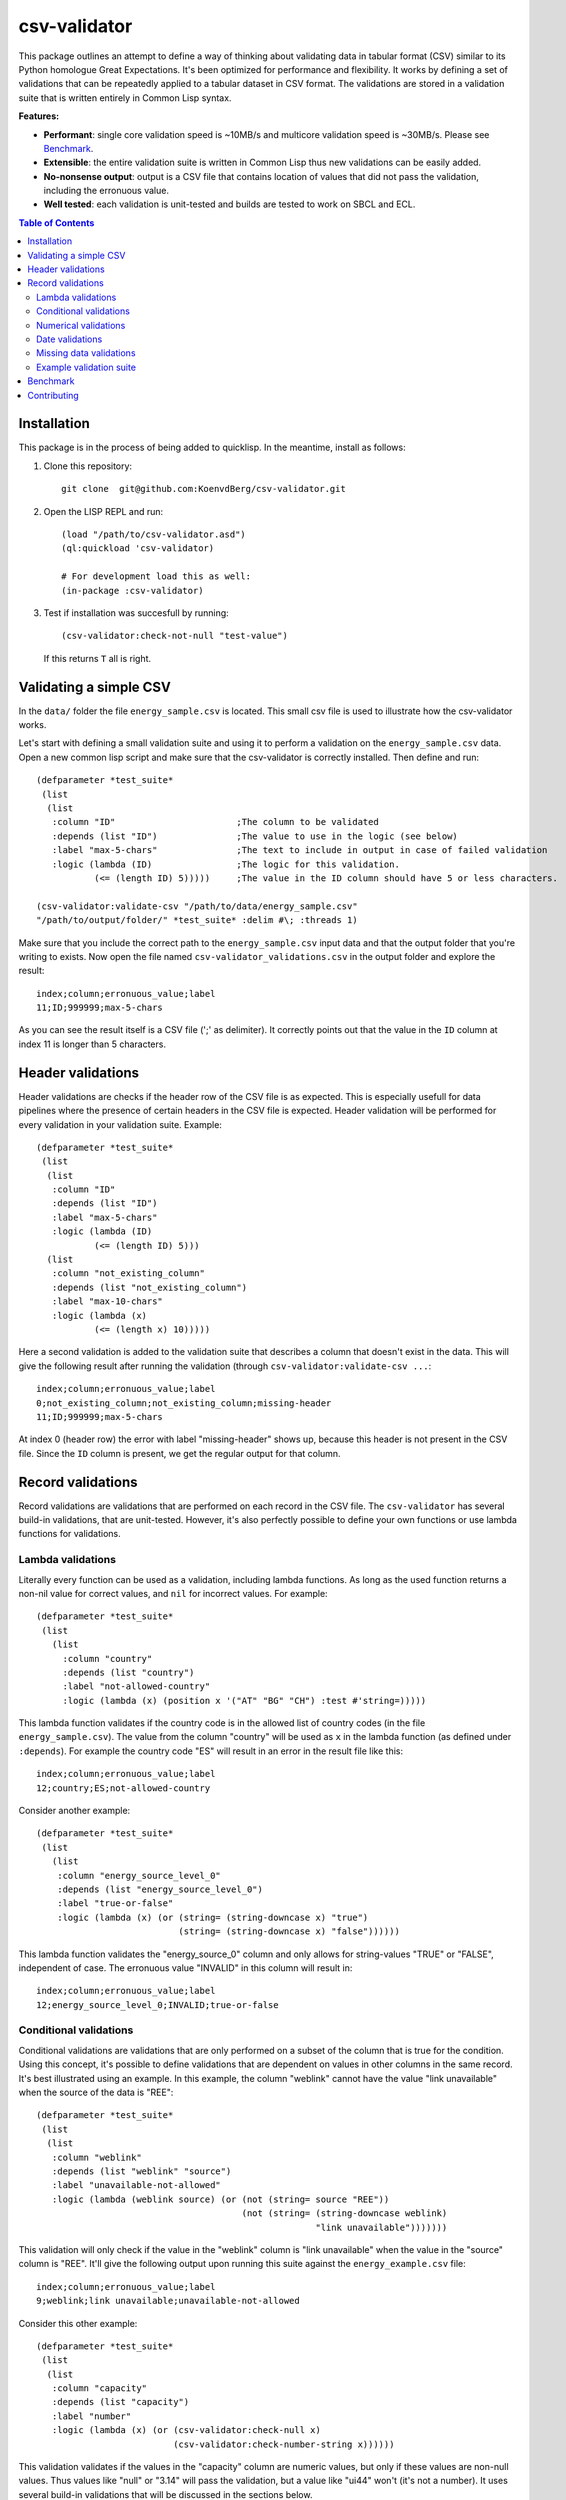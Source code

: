 csv-validator
=============

.. image:: images/example.gif
  :width: 925
  :alt: Alternative text
	      
This package outlines an attempt to define a way of thinking about
validating data in tabular format (CSV) similar to its Python
homologue Great Expectations. It's been optimized for performance and
flexibility. It works by defining a set of validations that can be
repeatedly applied to a tabular dataset in CSV format. The validations
are stored in a validation suite that is written entirely in Common
Lisp syntax.

**Features:**

- **Performant**: single core validation speed is ~10MB/s and
  multicore validation speed is ~30MB/s. Please see `Benchmark`_. 
- **Extensible**: the entire validation suite is written in Common
  Lisp thus new validations can be easily added. 
- **No-nonsense output**: output is a CSV file that contains location
  of values that did not pass the validation, including the erronuous
  value.
- **Well tested**: each validation is unit-tested and builds are
  tested to work on SBCL and ECL.

.. contents:: **Table of Contents**

Installation
---------

This package is in the process of being added to quicklisp. In the
meantime, install as follows:

1. Clone this repository::

     git clone  git@github.com:KoenvdBerg/csv-validator.git

2. Open the LISP REPL and run::

     (load "/path/to/csv-validator.asd")
     (ql:quickload 'csv-validator)

     # For development load this as well:
     (in-package :csv-validator)
3. Test if installation was succesfull by running::

     (csv-validator:check-not-null "test-value")

   If this returns ``T`` all is right. 


Validating a simple CSV
---------

In the ``data/`` folder the file ``energy_sample.csv`` is
located. This small csv file is used to illustrate how the
csv-validator works.

Let's start with defining a small validation suite and using it to
perform a validation on the ``energy_sample.csv`` data. Open a new
common lisp script and make sure that the csv-validator is correctly
installed. Then define and run::


  (defparameter *test_suite*
   (list
    (list
     :column "ID"			;The column to be validated
     :depends (list "ID")		;The value to use in the logic (see below)
     :label "max-5-chars"		;The text to include in output in case of failed validation
     :logic (lambda (ID)		;The logic for this validation. 
	     (<= (length ID) 5)))))	;The value in the ID column should have 5 or less characters.

  (csv-validator:validate-csv "/path/to/data/energy_sample.csv"
  "/path/to/output/folder/" *test_suite* :delim #\; :threads 1)
	     
Make sure that you include the correct path to the
``energy_sample.csv`` input data and that the output folder that
you're writing to exists. Now open the file named
``csv-validator_validations.csv`` in the output folder and explore the
result::

  index;column;erronuous_value;label
  11;ID;999999;max-5-chars

As you can see the result itself is a CSV file (';' as delimiter). It
correctly points out that the value in the ``ID`` column at index 11
is longer than 5 characters.


Header validations
---------

Header validations are checks if the header row of the CSV file is as
expected. This is especially usefull for data pipelines where the
presence of certain headers in the CSV file is expected. Header
validation will be performed for every validation in your validation
suite. Example::

  (defparameter *test_suite*
   (list
    (list
     :column "ID"			
     :depends (list "ID")		
     :label "max-5-chars"		
     :logic (lambda (ID)			
	     (<= (length ID) 5)))
    (list
     :column "not_existing_column"			
     :depends (list "not_existing_column")		
     :label "max-10-chars"		
     :logic (lambda (x)			
	     (<= (length x) 10)))))

Here a second validation is added to the validation suite that
describes a column that doesn't exist in the data. This will give the
following result after running the validation (through ``csv-validator:validate-csv ...``::

  index;column;erronuous_value;label
  0;not_existing_column;not_existing_column;missing-header
  11;ID;999999;max-5-chars

At index 0 (header row) the error with label "missing-header" shows
up, because this header is not present in the CSV file. Since the
``ID`` column is present, we get the regular output for that column.

Record validations
---------

Record validations are validations that are performed on each record
in the CSV file. The ``csv-validator`` has several build-in
validations, that are unit-tested. However, it's also perfectly
possible to define your own functions or use lambda functions for
validations.

Lambda validations
~~~~~~~~~~~~~

Literally every function can be used as a validation, including lambda
functions. As long as the used function returns a non-nil value for
correct values, and ``nil`` for incorrect values. For example::

  (defparameter *test_suite*
   (list
     (list
       :column "country"
       :depends (list "country")
       :label "not-allowed-country"
       :logic (lambda (x) (position x '("AT" "BG" "CH") :test #'string=)))))

This lambda function validates if the country code is in the allowed
list of country codes (in the file ``energy_sample.csv``). The value
from the column "country" will be used as ``x`` in the lambda function
(as defined under ``:depends``). For example the country code "ES"
will result in an error in the result file like this::

  index;column;erronuous_value;label
  12;country;ES;not-allowed-country

Consider another example::
  
  (defparameter *test_suite*
   (list
     (list
      :column "energy_source_level_0"
      :depends (list "energy_source_level_0")
      :label "true-or-false"
      :logic (lambda (x) (or (string= (string-downcase x) "true")
                             (string= (string-downcase x) "false"))))))

This lambda function validates the "energy_source_0" column and only
allows for string-values "TRUE" or "FALSE", independent of case. The
erronuous value "INVALID" in this column will result in::
  
  index;column;erronuous_value;label
  12;energy_source_level_0;INVALID;true-or-false

  
Conditional validations
~~~~~~~~~~~~~

Conditional validations are validations that are only performed on a
subset of the column that is true for the condition. Using this
concept, it's possible to define validations that are dependent on
values in other columns in the same record. It's best illustrated
using an example. In this example, the column "weblink" cannot have
the value "link unavailable" when the source of the data is "REE"::

  (defparameter *test_suite*
   (list
    (list
     :column "weblink"
     :depends (list "weblink" "source")
     :label "unavailable-not-allowed"
     :logic (lambda (weblink source) (or (not (string= source "REE"))
    					 (not (string= (string-downcase weblink)
						       "link unavailable")))))))

This validation will only check if the value in the "weblink" column
is "link unavailable" when the value in the "source" column is
"REE". It'll give the following output upon running this suite against
the ``energy_example.csv`` file::
  
  index;column;erronuous_value;label
  9;weblink;link unavailable;unavailable-not-allowed

Consider this other example::
  
  (defparameter *test_suite*
   (list
    (list
     :column "capacity"
     :depends (list "capacity")
     :label "number"
     :logic (lambda (x) (or (csv-validator:check-null x)
 			    (csv-validator:check-number-string x))))))

This validation validates if the values in the "capacity" column are
numeric values, but only if these values are non-null values. Thus
values like "null" or "3.14" will pass the validation, but a value
like "ui44" won't (it's not a number). It uses several build-in
validations that will be discussed in the sections below.
  

Numerical validations
~~~~~~~~~~~~~

**Validate integers**

Integer validation can be done using the build-in function:
``csv-validator:check-integer-string``. It works as follows::

  (csv-validator:check-integer-string "54") --> t
  (csv-validator:check-integer-string "1.45") --> nil
  (csv-validator:check-integer-string "-99") --> t
  (csv-validator:check-integer-string "lk93") --> nil

Use it in a suite like this::

   (defparameter *test_suite*
    (list
     (list
      :column "capacity"
      :depends (list "capacity")
      :label "expect-integer"
      :logic (lambda (x) (csv-validator:check-integer-string x)))))

**Validate floats**

Float validation can be done using the build-in function:
``csv-validator:check-float-string``. It works as follows::

  (csv-validator:check-float-string "54") --> nil
  (csv-validator:check-float-string "1.45") --> t
  (csv-validator:check-float-string "-99") --> nil
  (csv-validator:check-float-string "lk93") --> nil

Use it in a suite like this::

   (defparameter *test_suite*
    (list
     (list
      :column "capacity"
      :depends (list "capacity")
      :label "expect-float"
      :logic (lambda (x) (csv-validator:check-float-string x)))))


**Validate scientific numbers**

Scientific number validation can be done using the build-in function:
``csv-validator:check-scientific-number-string``. It works as follows::

  (csv-validator:check-scientific-number-string "54") --> nil
  (csv-validator:check-scientific-number-string "1.45e10") --> t
  (csv-validator:check-scientific-number-string "-1.2E-1") --> t
  (csv-validator:check-scientific-number-string "lk93") --> nil

Use it in a suite like this::

   (defparameter *test_suite*
    (list
     (list
      :column "capacity"
      :depends (list "capacity")
      :label "expect-scientific-number"
      :logic (lambda (x) (csv-validator:check-scientific-number-string x)))))

**Validate numerical values**

Number validation can be done using the build-in function:
``csv-validator:check-number-string``. It works as follows::

  (csv-validator:check-number-string "54") --> t
  (csv-validator:check-number-string "1.45") --> t
  (csv-validator:check-number-string "-1.2E-1") --> t
  (csv-validator:check-number-string "lk93") --> nil

Use it in a suite like this::

   (defparameter *test_suite*
    (list
     (list
      :column "capacity"
      :depends (list "capacity")
      :label "expect-numerical-value"
      :logic (lambda (x) (csv-validator:check-number-string x)))))


**Validate if number is within range**

Number in range validation can be done using the build-in function:
``csv-validator:check-number-in-range``. It works as follows::

  (csv-validator:check-number-in-range "23" 0 50) --> t
  (csv-validator:check-number-in-range "3.14" -4 10) --> t
  (csv-validator:check-number-in-range "100" 0 nil) --> t    ; no upper bound
  (csv-validator:check-number-in-range "10" nil 5) --> nil   ; no lower bound
  (csv-validator:check-number-in-range "kldsj" 0 50) --> nil

Use it in a suite like this::

   (defparameter *test_suite*
    (list
     (list
      :column "capacity"
      :depends (list "capacity")
      :label "greater-than-zero"
      :logic (lambda (x) (or (csv-validator:check-null x)
			     (csv-validator:check-number-in-range x -1 nil))))

					
Date validations
~~~~~~~~~~~~~

**Validate if value is date**

Date validation can be done using the build-in function:
``csv-validator:check-date-parsable``. It expects dates in the formats
``yyyy-mm-dd`` and ``yyyy-mm-dd hh:mm:ss`` and works as follows::

  (csv-validator:check-date-parsable "2020-01-01") --> t
  (csv-validator:check-date-parsable "2020-01-01 00:00:00") --> t
  (csv-validator:check-date-parsable "2020-02-30") --> nil
  (csv-validator:check-date-parsable "2022/1/1") --> nil  
  (csv-validator:check-date-parsable "lksdjf") --> nil

Use it in a suite like this::

   (defparameter *test_suite*
    (list
     (list
      :column "reporting_date"
      :depends (list "reporting_date")
      :label "date-format-yyyy-mm-dd"
      :logic (symbol-function 'csv-validator:check-date-parsable))))   


**Validate if value is timezone date**

Date validation can be done using the build-in function:
``csv-validator:check-tz-parsable``. It expects dates in the format
``yyyy-mm-ddThh:mm:ssZ`` and works as follows::

  (csv-validator:check-date-parsable "2020-01-01") --> nil
  (csv-validator:check-date-parsable "2020-01-01T00:00:00Z") --> t
  (csv-validator:check-date-parsable "2020-02-30") --> nil
  (csv-validator:check-date-parsable "2022/1/1") --> nil  
  (csv-validator:check-date-parsable "lksdjf") --> nil

Use it in a suite like this::

   (defparameter *test_suite*
    (list
     (list
      :column "reporting_date"
      :depends (list "reporting_date")
      :label "date-format-yyyy-mm-ddThh:mm:ssZ"
      :logic (symbol-function 'csv-validator:check-tz-parsable))))

**Validate if date is not in future**

To validate if a date is not in the future, use the build-in function:
``csv-validator:check-date-before-today``. It expects dates in the
format ``yyyy-mm-dd`` and works as follows::

  (csv-validator:check-date-parsable "2020-01-01") --> t
  (csv-validator:check-date-parsable "2023-01-20") --> t
  (csv-validator:check-date-parsable "2028-11-20") --> nil
  (csv-validator:check-date-parsable "klsd") --> ignored
  (csv-validator:check-date-parsable "2023/01/20") --> ignored
  
Use it in a suite like this::

   (defparameter *test_suite*
    (list
     (list
      :column "reporting_date"
      :depends (list "reporting_date")
      :label "date-format-yyyy-mm-ddThh:mm:ssZ"
      :logic (symbol-function 'csv-validator:check-date-before-today))))
					     
**Validate if date A is greater than date B**

To validate if a date A is greater than date B, use the build-in function:
``csv-validator:check-compare-two-dates``. It expects dates in the
format ``yyyy-mm-dd`` and works as follows::

  (csv-validator:check-compare-two-dates "2022-02-02" "2022-03-03") --> nil
  (csv-validator:check-compare-two-dates "2022-12-02" "1999-03-03") --> t
  (csv-validator:check-compare-two-dates "ksd" "nkdsl") --> ignored
  
Use it in a suite like this::

   (defparameter *test_suite*
    (list
     (list
      :column "date_col_A"
      :depends (list "date_col_A" "date_col_B")
      :label "date_A > date_B"
      :logic (lambda (date-A date-B) (csv-validator:check-compare-two-dates date-A date-B)))))

Missing data validations
~~~~~~~~~~~~~

Example validation suite
~~~~~~~~~~~~~

Below the validation suite used to validate the energy data::

  (defparameter *energy_suite*
  (list
   (list
    :column "ID"
    :depends (list "ID")
    :label "integer"
    :logic (symbol-function 'csv-validator:check-integer-string))
   (list
    :column "technology"
    :depends (list "technology")
    :label "string-length"
    :logic (lambda (x) (< (length x) 50)))
   (list
    :column "source"
    :depends (list "source")
    :label "not-null"
    :logic (symbol-function 'csv-validator:check-not-null))
   (list
    :column "source_type"
    :depends (list "source_type")
    :label "not-null"
    :logic (symbol-function 'csv-validator:check-not-null))
   (list
    :column "source"
    :depends (list "source")
    :label "not-null"
    :logic (symbol-function 'csv-validator:check-not-null))
   (list
    :column "weblink"
    :depends (list "weblink" "source")
    :label "unavailable-not-allowed"
    :logic (lambda (weblink source) (or (not (string= source "REE"))
					(not (string= (string-downcase weblink)
						      "link unavailable")))))
   (list
    :column "year"
    :depends (list "year")
    :label "integer-YYYY"
    :logic (lambda (x) (and (= (length x) 4)
			    (csv-validator:check-integer-string x))))
   (list
    :column "country"
    :depends (list "country")
    :label "not-allowed-country"
    :logic (lambda (x) (position x '("AL" "AT" "BA" "BE" "BG" "CH" "CY" "CZ" "DE" "DK" "EE" "ES" "FI" "FR" "GB" "GE" "GR" "HR" "HU" "IE" "IS" "IT" "LT" "LU" "LV" "MD" "ME" "MK" "MT" "NI" "NL" "NO" "PL" "PT" "RO" "RS" "SE" "SI" "SK" "TR" "UA" "XK") :test #'string=)))
   (list
    :column "capacity"
    :depends (list "capacity")
    :label "number"
    :logic (lambda (x) (or (csv-validator:check-null x)
			   (csv-validator:check-number-string x))))
   (list
    :column "capacity"
    :depends (list "capacity")
    :label "greater-than-zero"
    :logic (lambda (x) (or (csv-validator:check-null x)
			   (csv-validator:check-number-in-range x -1 nil))))
					       

   (list
    :column "capacity_definition"
    :depends (list "capacity_definition")
    :label "missing-category"
    :logic (lambda (x) (let ((lowercase-x (string-downcase x)))
			 (or (string= lowercase-x "gross capacity")
			     (string= lowercase-x "net capacity")
			     (string= lowercase-x "unknown")))))
   
   (list
    :column "energy_source_level_0"
    :depends (list "energy_source_level_0")
    :label "true-or-false"
    :logic (lambda (x) (or (string= (string-downcase x) "true")
			   (string= (string-downcase x) "false"))))
   (list
    :column "energy_source_level_1"
    :depends (list "energy_source_level_0")
    :label "true-or-false"
    :logic (lambda (x) (or (string= (string-downcase x) "true")
			   (string= (string-downcase x) "false"))))
   (list
    :column "energy_source_level_2"
    :depends (list "energy_source_level_0")
    :label "true-or-false"
    :logic (lambda (x) (or (string= (string-downcase x) "true")
			   (string= (string-downcase x) "false"))))
   (list
    :column "energy_source_level_3"
    :depends (list "energy_source_level_0")
    :label "true-or-false"
    :logic (lambda (x) (or (string= (string-downcase x) "true")
			   (string= (string-downcase x) "false"))))
   (list
    :column "technology_level"
    :depends (list "technology_level")
    :label "true-or-false"
    :logic (lambda (x) (or (string= (string-downcase x) "true")
			   (string= (string-downcase x) "false"))))
   (list
    :column "reporting_date"
    :depends (list "reporting_date")
    :label "date-not-in-future"
    :logic (symbol-function 'csv-validator:check-date-before-today))
   (list
    :column "reporting_date"
    :depends (list "reporting_date")
    :label "date-format-yyyy-mm-dd"
    :logic (symbol-function 'csv-validator:check-date-parsable))))



Benchmark
---------

This benchmark was performed using:

+---------------------+-----------------------------------------------------------------------+
| CPU                 | AMD Ryzen™ 7 PRO 6850U with Radeon™ Graphics × 16                     |
+---------------------+-----------------------------------------------------------------------+
| LISP implementation | SBCL 2.2.11                                                           |
+---------------------+-----------------------------------------------------------------------+
| OS                  | Fedora Linux 37 (Workstation Edition)                                 |
+---------------------+-----------------------------------------------------------------------+
|                     | name: National generation capacity                                    |
|                     +-----------------------------------------------------------------------+
|                     | description: Aggregated generation capacity by technology and country |
| Dataset             +-----------------------------------------------------------------------+
|                     | consulted on: 2023-01-24                                              |
|                     +-----------------------------------------------------------------------+
|                     | link: source_                                                         |
+---------------------+-----------------------------------------------------------------------+

Csv-files with filesizes up to 200MB were validated using a validation
suite with 18 or 36 validations and using 1 core or 4 cores. Each
combination was sampled three times and averaged thereafter. The
results are shown in the table below:

+---------------+---------------------------------------------+
| filesize (MB) | time (s)                                    |
|               +----------------------+----------------------+
|               | 18 validations       | 36 validations       |
|               +----------+-----------+----------+-----------+
|               | 1 thread | 4 threads | 1 thread | 4 threads |
+===============+==========+===========+==========+===========+
| 0.0032        | 0.009    | 0.015     | 0.011    | 0.018     |
+---------------+----------+-----------+----------+-----------+
| 0.026         | 0.009    | 0.012     | 0.009    | 0.014     |
+---------------+----------+-----------+----------+-----------+
| 0.2754        | 0.019    | 0.019     | 0.029    | 0.021     |
+---------------+----------+-----------+----------+-----------+
| 1.8           | 0.122    | 0.062     | 0.205    | 0.090     |
+---------------+----------+-----------+----------+-----------+
| 6.8           | 0.428    | 0.185     | 0.748    | 0.289     |
+---------------+----------+-----------+----------+-----------+
| 13.6          | 0.838    | 0.349     | 1.466    | 0.540     |
+---------------+----------+-----------+----------+-----------+
| 109.2         | 6.623    | 2.369     | 11.765   | 3.846     |
+---------------+----------+-----------+----------+-----------+
| 218.4         | 13.259   | 4.712     | 23.908   | 7.647     |
+---------------+----------+-----------+----------+-----------+

Next the average speed (in MB/s) was calculated skipping filesizes
lower than 1MB. The table below shows the results:

+---------------+----------------------+
|               | average speed (MB/s) |
| n validations +----------+-----------+
|               | 1 thread | 4 threads |
+===============+==========+===========+
| 18            | 15.971   | 39.432    |
+---------------+----------+-----------+
| 36            | 9.109    | 25.139    |
+---------------+----------+-----------+

*Conclusions*

- For file sizes up to 1MB it doesn't make sense to run the
  csv-validator using multiple threads.
- The more checks are applied to the csv data, the slower the
  csv-validator is.

Contributing
---------

Tests are defined with [Fiveam](https://common-lisp.net/project/fiveam/docs/).

Run them from the terminal with `make test`. You should see a failing test.

On Slime, load the test package and run `run!`.

Licence: BSD


.. _source: https://data.open-power-system-data.org/national_generation_capacity/2020-10-01

YARD:

This validation suite contains 1 validation. The following fields are defined:

- **column**: Defines the column on which the validation will be
  performed. In this case the ``ID`` column.
- **depends**: A list that contains the columns from which the values
  should be obtained that are used in the ``logic``. 
- **label**: Text that will be included in the output in case of error.
- **logic**: Defines the logic for the bounds of the values in the
  ``column``. It does so by defining a function that has the exact
  amount of input argument as in the ``depends`` field. In this case
  that means 1 argument which is ``ID``.
